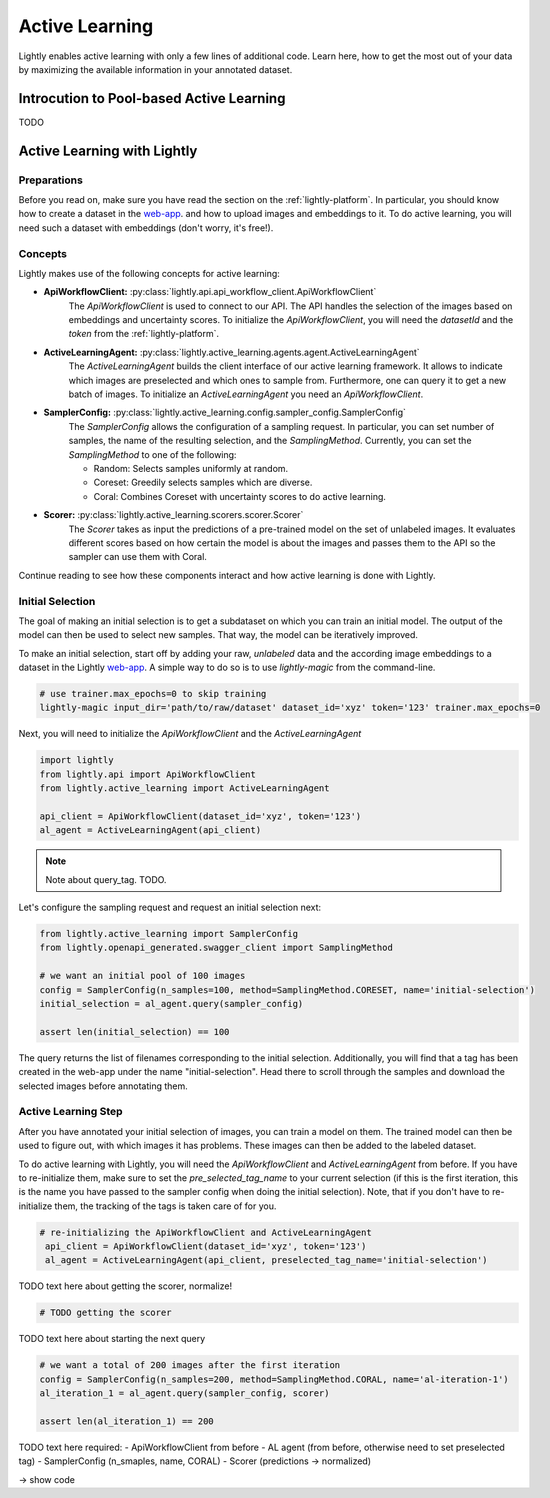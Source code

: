 .. _lightly-active-learning:

Active Learning
===================
Lightly enables active learning with only a few lines of additional code. Learn 
here, how to get the most out of your data by maximizing the available information
in your annotated dataset.


Introcution to Pool-based Active Learning
------------------------------------------
TODO


Active Learning with Lightly
-----------------------------

Preparations
~~~~~~~~~~~~~~~~~
Before you read on, make sure you have read the section on the :ref:`lightly-platform`. 
In particular, you should know how to create a dataset in the `web-app <https://app.lightly.ai>`_.
and how to upload images and embeddings to it. To do active learning, you will 
need such a dataset with embeddings (don't worry, it's free!).


Concepts
~~~~~~~~~~~~~~~~~
Lightly makes use of the following concepts for active learning:

* **ApiWorkflowClient:** :py:class:`lightly.api.api_workflow_client.ApiWorkflowClient`
   The `ApiWorkflowClient` is used to connect to our API. The API handles the 
   selection of the images based on embeddings and uncertainty scores. To initialize
   the `ApiWorkflowClient`, you will need the `datasetId` and the `token` from the 
   :ref:`lightly-platform`.
   
* **ActiveLearningAgent:** :py:class:`lightly.active_learning.agents.agent.ActiveLearningAgent`
   The `ActiveLearningAgent` builds the client interface of our active learning 
   framework. It allows to indicate which images are preselected and which ones
   to sample from. Furthermore, one can query it to get a new batch of images.
   To initialize an `ActiveLearningAgent` you need an `ApiWorkflowClient`.
   
* **SamplerConfig:** :py:class:`lightly.active_learning.config.sampler_config.SamplerConfig`
   The `SamplerConfig` allows the configuration of a sampling request. In particular,
   you can set number of samples, the name of the resulting selection, and the `SamplingMethod`.
   Currently, you can set the `SamplingMethod` to one of the following:

   * Random: Selects samples uniformly at random.
   * Coreset: Greedily selects samples which are diverse.
   * Coral: Combines Coreset with uncertainty scores to do active learning.
   
* **Scorer:** :py:class:`lightly.active_learning.scorers.scorer.Scorer`
   The `Scorer` takes as input the predictions of a pre-trained model on the set
   of unlabeled images. It evaluates different scores based on how certain the model
   is about the images and passes them to the API so the sampler can use them with
   Coral.
   

Continue reading to see how these components interact and how active learning is
done with Lightly.


Initial Selection
~~~~~~~~~~~~~~~~~~~
The goal of making an initial selection is to get a subdataset on which you can train
an initial model. The output of the model can then be used to select new samples. That way,
the model can be iteratively improved.

To make an initial selection, start off by adding your raw, *unlabeled* data and the according
image embeddings to a dataset in the Lightly `web-app <https://app.lightly.ai>`_. A simple way to do so
is to use `lightly-magic` from the command-line.

.. code-block:: bash

   # use trainer.max_epochs=0 to skip training
   lightly-magic input_dir='path/to/raw/dataset' dataset_id='xyz' token='123' trainer.max_epochs=0

Next, you will need to initialize the `ApiWorkflowClient` and the `ActiveLearningAgent`

.. code-block:: Python

    import lightly
    from lightly.api import ApiWorkflowClient
    from lightly.active_learning import ActiveLearningAgent

    api_client = ApiWorkflowClient(dataset_id='xyz', token='123')
    al_agent = ActiveLearningAgent(api_client) 


.. note::

   Note about query_tag. TODO.

Let's configure the sampling request and request an initial selection next:

.. code-block:: Python

   from lightly.active_learning import SamplerConfig
   from lightly.openapi_generated.swagger_client import SamplingMethod

   # we want an initial pool of 100 images
   config = SamplerConfig(n_samples=100, method=SamplingMethod.CORESET, name='initial-selection')
   initial_selection = al_agent.query(sampler_config)

   assert len(initial_selection) == 100

The query returns the list of filenames corresponding to the initial selection. Additionally, you
will find that a tag has been created in the web-app under the name "initial-selection".
Head there to scroll through the samples and download the selected images before annotating them.


Active Learning Step
~~~~~~~~~~~~~~~~~~~~~~

After you have annotated your initial selection of images, you can train a model
on them. The trained model can then be used to figure out, with which images it 
has problems. These images can then be added to the labeled dataset.

To do active learning with Lightly, you will need the `ApiWorkflowClient` and `ActiveLearningAgent` from before.
If you have to re-initialize them, make sure to set the `pre_selected_tag_name` to your
current selection (if this is the first iteration, this is the name you have passed 
to the sampler config when doing the initial selection). Note, that if you don't 
have to re-initialize them, the tracking of the tags is taken care of for you.

.. code-block:: Python

   # re-initializing the ApiWorkflowClient and ActiveLearningAgent
    api_client = ApiWorkflowClient(dataset_id='xyz', token='123')
    al_agent = ActiveLearningAgent(api_client, preselected_tag_name='initial-selection')

TODO text here about getting the scorer, normalize!

.. code-block:: Python

    # TODO getting the scorer

TODO text here about starting the next query 

.. code-block:: Python

   # we want a total of 200 images after the first iteration
   config = SamplerConfig(n_samples=200, method=SamplingMethod.CORAL, name='al-iteration-1')
   al_iteration_1 = al_agent.query(sampler_config, scorer)

   assert len(al_iteration_1) == 200


TODO text here
required:
- ApiWorkflowClient from before
- AL agent (from before, otherwise need to set preselected tag)
- SamplerConfig (n_smaples, name, CORAL)
- Scorer (predictions -> normalized)

-> show code